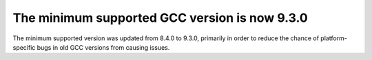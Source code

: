The minimum supported GCC version is now 9.3.0
----------------------------------------------
The minimum supported version was updated from 8.4.0 to 9.3.0,
primarily in order to reduce the chance of platform-specific bugs in old GCC
versions from causing issues.

